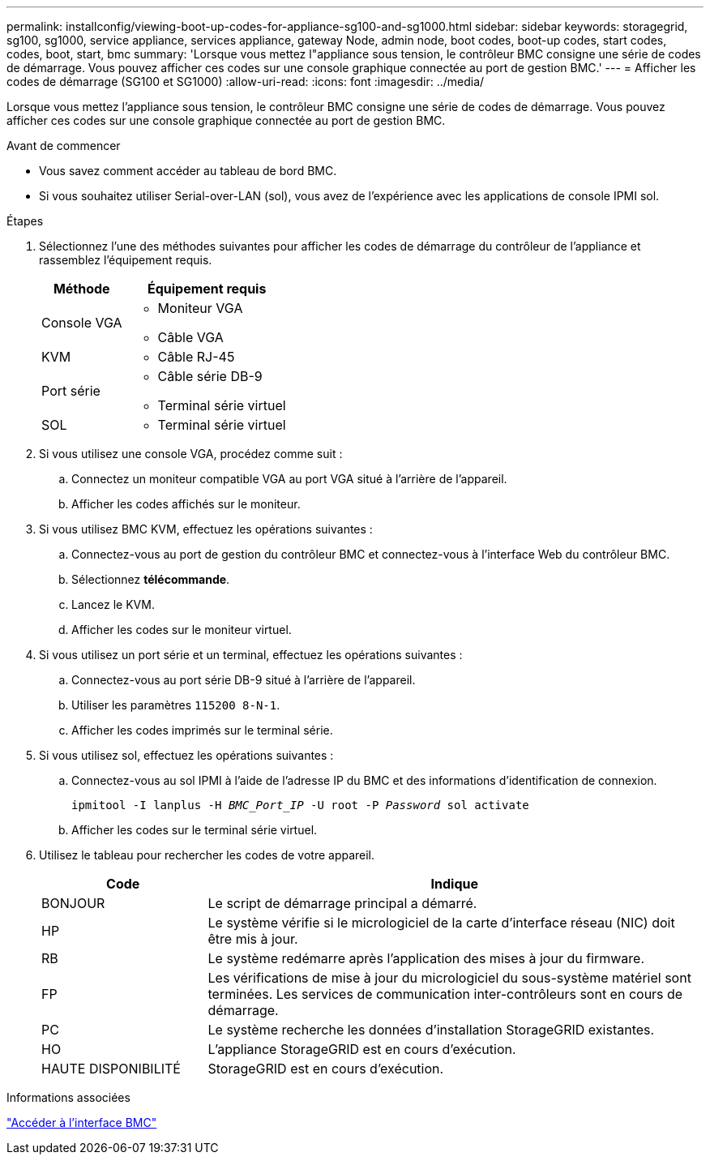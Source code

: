 ---
permalink: installconfig/viewing-boot-up-codes-for-appliance-sg100-and-sg1000.html 
sidebar: sidebar 
keywords: storagegrid, sg100, sg1000, service appliance, services appliance, gateway Node, admin node, boot codes, boot-up codes, start codes, codes, boot, start, bmc 
summary: 'Lorsque vous mettez l"appliance sous tension, le contrôleur BMC consigne une série de codes de démarrage. Vous pouvez afficher ces codes sur une console graphique connectée au port de gestion BMC.' 
---
= Afficher les codes de démarrage (SG100 et SG1000)
:allow-uri-read: 
:icons: font
:imagesdir: ../media/


[role="lead"]
Lorsque vous mettez l'appliance sous tension, le contrôleur BMC consigne une série de codes de démarrage. Vous pouvez afficher ces codes sur une console graphique connectée au port de gestion BMC.

.Avant de commencer
* Vous savez comment accéder au tableau de bord BMC.
* Si vous souhaitez utiliser Serial-over-LAN (sol), vous avez de l'expérience avec les applications de console IPMI sol.


.Étapes
. Sélectionnez l'une des méthodes suivantes pour afficher les codes de démarrage du contrôleur de l'appliance et rassemblez l'équipement requis.
+
[cols="1a,2a"]
|===
| Méthode | Équipement requis 


 a| 
Console VGA
 a| 
** Moniteur VGA
** Câble VGA




 a| 
KVM
 a| 
** Câble RJ-45




 a| 
Port série
 a| 
** Câble série DB-9
** Terminal série virtuel




 a| 
SOL
 a| 
** Terminal série virtuel


|===
. Si vous utilisez une console VGA, procédez comme suit :
+
.. Connectez un moniteur compatible VGA au port VGA situé à l'arrière de l'appareil.
.. Afficher les codes affichés sur le moniteur.


. Si vous utilisez BMC KVM, effectuez les opérations suivantes :
+
.. Connectez-vous au port de gestion du contrôleur BMC et connectez-vous à l'interface Web du contrôleur BMC.
.. Sélectionnez *télécommande*.
.. Lancez le KVM.
.. Afficher les codes sur le moniteur virtuel.


. Si vous utilisez un port série et un terminal, effectuez les opérations suivantes :
+
.. Connectez-vous au port série DB-9 situé à l'arrière de l'appareil.
.. Utiliser les paramètres `115200 8-N-1`.
.. Afficher les codes imprimés sur le terminal série.


. Si vous utilisez sol, effectuez les opérations suivantes :
+
.. Connectez-vous au sol IPMI à l'aide de l'adresse IP du BMC et des informations d'identification de connexion.
+
`ipmitool -I lanplus -H _BMC_Port_IP_ -U root -P _Password_ sol activate`

.. Afficher les codes sur le terminal série virtuel.


. Utilisez le tableau pour rechercher les codes de votre appareil.
+
[cols="1a,3a"]
|===
| Code | Indique 


 a| 
BONJOUR
 a| 
Le script de démarrage principal a démarré.



 a| 
HP
 a| 
Le système vérifie si le micrologiciel de la carte d'interface réseau (NIC) doit être mis à jour.



 a| 
RB
 a| 
Le système redémarre après l'application des mises à jour du firmware.



 a| 
FP
 a| 
Les vérifications de mise à jour du micrologiciel du sous-système matériel sont terminées. Les services de communication inter-contrôleurs sont en cours de démarrage.



 a| 
PC
 a| 
Le système recherche les données d'installation StorageGRID existantes.



 a| 
HO
 a| 
L'appliance StorageGRID est en cours d'exécution.



 a| 
HAUTE DISPONIBILITÉ
 a| 
StorageGRID est en cours d'exécution.

|===


.Informations associées
link:../installconfig/accessing-bmc-interface.html["Accéder à l'interface BMC"]
